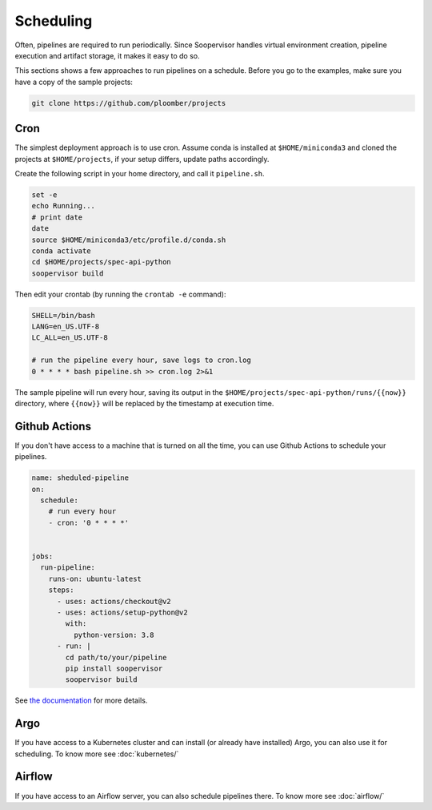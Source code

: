 Scheduling
==========

Often, pipelines are required to run periodically. Since Soopervisor handles
virtual environment creation, pipeline execution and artifact storage, it
makes it easy to do so.

This sections shows a few approaches to run pipelines on a schedule. Before you
go to the examples, make sure you have a copy of the sample projects:

.. code-block:: sh

    git clone https://github.com/ploomber/projects

Cron
----

The simplest deployment approach is to use cron. Assume conda is installed at
``$HOME/miniconda3`` and cloned the projects at ``$HOME/projects``, if your
setup differs, update paths accordingly.

Create the following script in your home directory, and call it ``pipeline.sh``.

.. code-block:: sh

    set -e
    echo Running...
    # print date
    date
    source $HOME/miniconda3/etc/profile.d/conda.sh
    conda activate
    cd $HOME/projects/spec-api-python
    soopervisor build


Then edit your crontab (by running the ``crontab -e`` command):

.. code-block:: sh

    SHELL=/bin/bash
    LANG=en_US.UTF-8
    LC_ALL=en_US.UTF-8

    # run the pipeline every hour, save logs to cron.log
    0 * * * * bash pipeline.sh >> cron.log 2>&1


The sample pipeline will run every hour, saving its output
in the ``$HOME/projects/spec-api-python/runs/{{now}}`` directory, where
``{{now}}`` will be replaced by the timestamp at execution time.


Github Actions
--------------

If you don't have access to a machine that is turned on all the time, you can
use Github Actions to schedule your pipelines.

.. code-block:: yaml

    name: sheduled-pipeline
    on:
      schedule:
        # run every hour
        - cron: '0 * * * *'


    jobs:
      run-pipeline:
        runs-on: ubuntu-latest
        steps:
          - uses: actions/checkout@v2
          - uses: actions/setup-python@v2
            with:
              python-version: 3.8
          - run: |
            cd path/to/your/pipeline
            pip install soopervisor
            soopervisor build

See `the documentation <https://docs.github.com/en/free-pro-team@latest/actions/reference/workflow-syntax-for-github-actions>`_ for more details.


Argo
----

If you have access to a Kubernetes cluster and can install (or already have
installed) Argo, you can also use it for scheduling. To know
more see :doc:`kubernetes/`

Airflow
-------

If you have access to an Airflow server, you can also schedule pipelines
there. To know more see :doc:`airflow/`